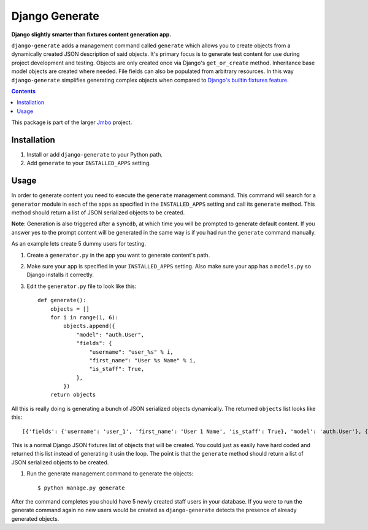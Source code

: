 Django Generate
===============
**Django slightly smarter than fixtures content generation app.**

``django-generate`` adds a management command called ``generate`` which allows you to create objects from a dynamically created JSON description of said objects. It's primary focus is to generate test content for use during project development and testing. Objects are only created once via Django's ``get_or_create`` method. Inheritance base model objects are created where needed. File fields can also be populated from arbitrary resources. In this way ``django-generate`` simplifies generating complex objects when compared to `Django's builtin fixtures feature <https://docs.djangoproject.com/en/dev/howto/initial-data/#providing-initial-data-with-fixtures>`_. 

.. contents:: Contents
    :depth: 5

This package is part of the larger `Jmbo <http://www.jmbo.org>`_ project.

Installation
------------

#. Install or add ``django-generate`` to your Python path.

#. Add ``generate`` to your ``INSTALLED_APPS`` setting.

Usage
-----

In order to generate content you need to execute the ``generate`` management command. This command will search for a ``generator`` module in each of the apps as specified in the ``INSTALLED_APPS`` setting and call its ``generate`` method. This method should return a list of JSON serialized objects to be created.

**Note**: Generation is also triggered after a ``syncdb``, at which time you will be prompted to generate default content. If you answer yes to the prompt content will be generated in the same way is if you had run the ``generate`` command manually. 

As an example lets create 5 dummy users for testing.

#. Create a ``generator.py`` in the app you want to generate content's path.

#. Make sure your app is specified in your ``INSTALLED_APPS`` setting. Also make sure your app has a ``models.py`` so Django installs it correctly.

#. Edit the ``generator.py`` file to look like this::

    def generate():
        objects = []
        for i in range(1, 6):
            objects.append({
                "model": "auth.User",
                "fields": {
                    "username": "user_%s" % i,
                    "first_name": "User %s Name" % i,
                    "is_staff": True,
                },
            })
        return objects

All this is really doing is generating a bunch of JSON serialized objects dynamically. The returned ``objects`` list looks like this::
    
    [{'fields': {'username': 'user_1', 'first_name': 'User 1 Name', 'is_staff': True}, 'model': 'auth.User'}, {'fields': {'username': 'user_2', 'first_name': 'User 2 Name', 'is_staff': True}, 'model': 'auth.User'}, {'fields': {'username': 'user_3', 'first_name': 'User 3 Name', 'is_staff': True}, 'model': 'auth.User'}, {'fields': {'username': 'user_4', 'first_name': 'User 4 Name', 'is_staff': True}, 'model': 'auth.User'}, {'fields': {'username': 'user_5', 'first_name': 'User 5 Name', 'is_staff': True}, 'model': 'auth.User'}]

This is a normal Django JSON fixtures list of objects that will be created. You could just as easily have hard coded and returned this list instead of generating it usin the loop. The point is that the ``generate`` method should return a list of JSON serialized objects to be created.

#. Run the generate management command to generate the objects::
    
    $ python manage.py generate
    
After the command completes you should have 5 newly created staff users in your database. If you were to run the generate command again no new users would be created as ``django-generate`` detects the presence of already generated objects.

